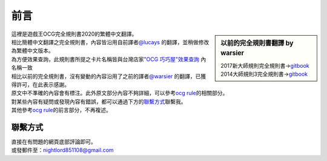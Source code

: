
=======
前言
=======

.. role:: strike
    :class: strike

.. sidebar:: 以前的完全規則書翻譯 by warsier

  | 2017新大師規則完全規則書→\ `gitbook <https://warsier.gitbooks.io/new_master_rule>`__
  | 2014大師規則3完全規則書→\ `gitbook <https://warsier.gitbooks.io/yugioh_master_rule_3/content/>`__

| 這裡是遊戲王OCG完全規則書2020的繁體中文翻譯。
| 相比簡體中文翻譯之完全規則書，內容皆沿用自前譯者\ `@lucays <https://github.com/lucays/ocg-rulebook>`__ 的翻譯，並稍做修改為繁體中文版本。
| 為方便效果查詢，此規則書所提之卡片名稱皆與台灣店家\ `"OCG 巧巧屋"效果查詢 <http://220.134.173.17/gameking/card/ocg_index.asp>`__ 內名稱一致
| 相比以前的完全規則書，沒有變動的內容沿用了之前的譯者\ `@warsier <https://tieba.baidu.com/home/main?un=787012293>`__ 的翻譯，已獲得許可，在此表示感謝。
| 原文中不準確的內容會有標注。此外原文部分內容不夠詳細，可以參考\ `ocg rule <https://ocg-rule.readthedocs.io>`__\ 的相關部分。
| 對某些內容有疑問或發現內容有錯誤，都可以通過下方的\ 聯繫方式_\ 聯繫我。
| 其他參考\ `ocg rule <https://ocg-rule.readthedocs.io>`__\ 的前言部分，不再複述。

聯繫方式
========

| 直接在有問題的網頁底部評論即可。
| 或發郵件至：\ nightlord851108@gmail.com\
